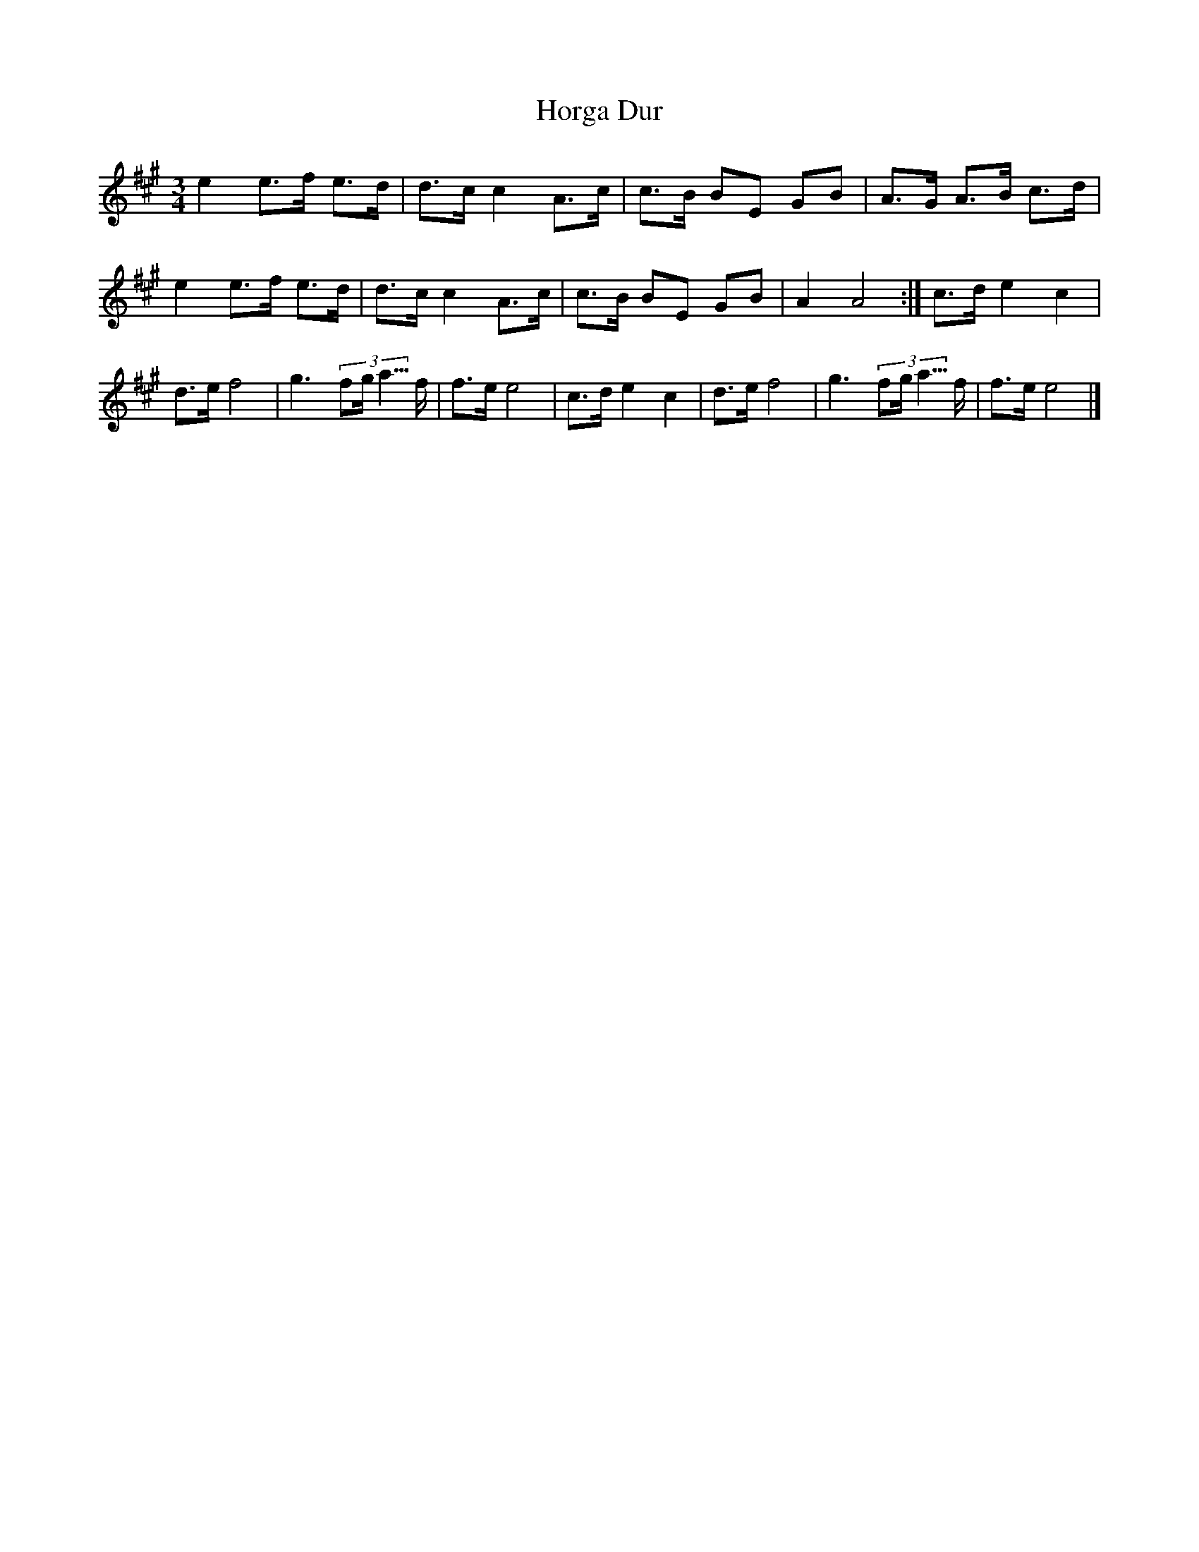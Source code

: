 X:210
T:Horga Dur
M:3/4
L:1/8
K:A
e2 e>f e>d| d>c c2A>c| c>B BE GB | A>G A>B c>d |\
e2 e>f e>d| d>c c2A>c| c>B BE GB|A2 A4:| \
c>d e2c2| d>e f4 | g3 (3fg<a>f| f>e e4 | \
c>d e2c2| d>e f4 | g3 (3fg<a>f| f>e e4 |]
